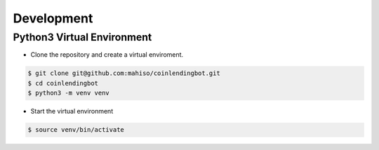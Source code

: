 Development
***********

Python3 Virtual Environment
===========================

- Clone the repository and create a virtual enviroment.

.. code-block:: bash

  $ git clone git@github.com:mahiso/coinlendingbot.git
  $ cd coinlendingbot
  $ python3 -m venv venv

- Start the virtual environment

.. code-block:: bash

  $ source venv/bin/activate
